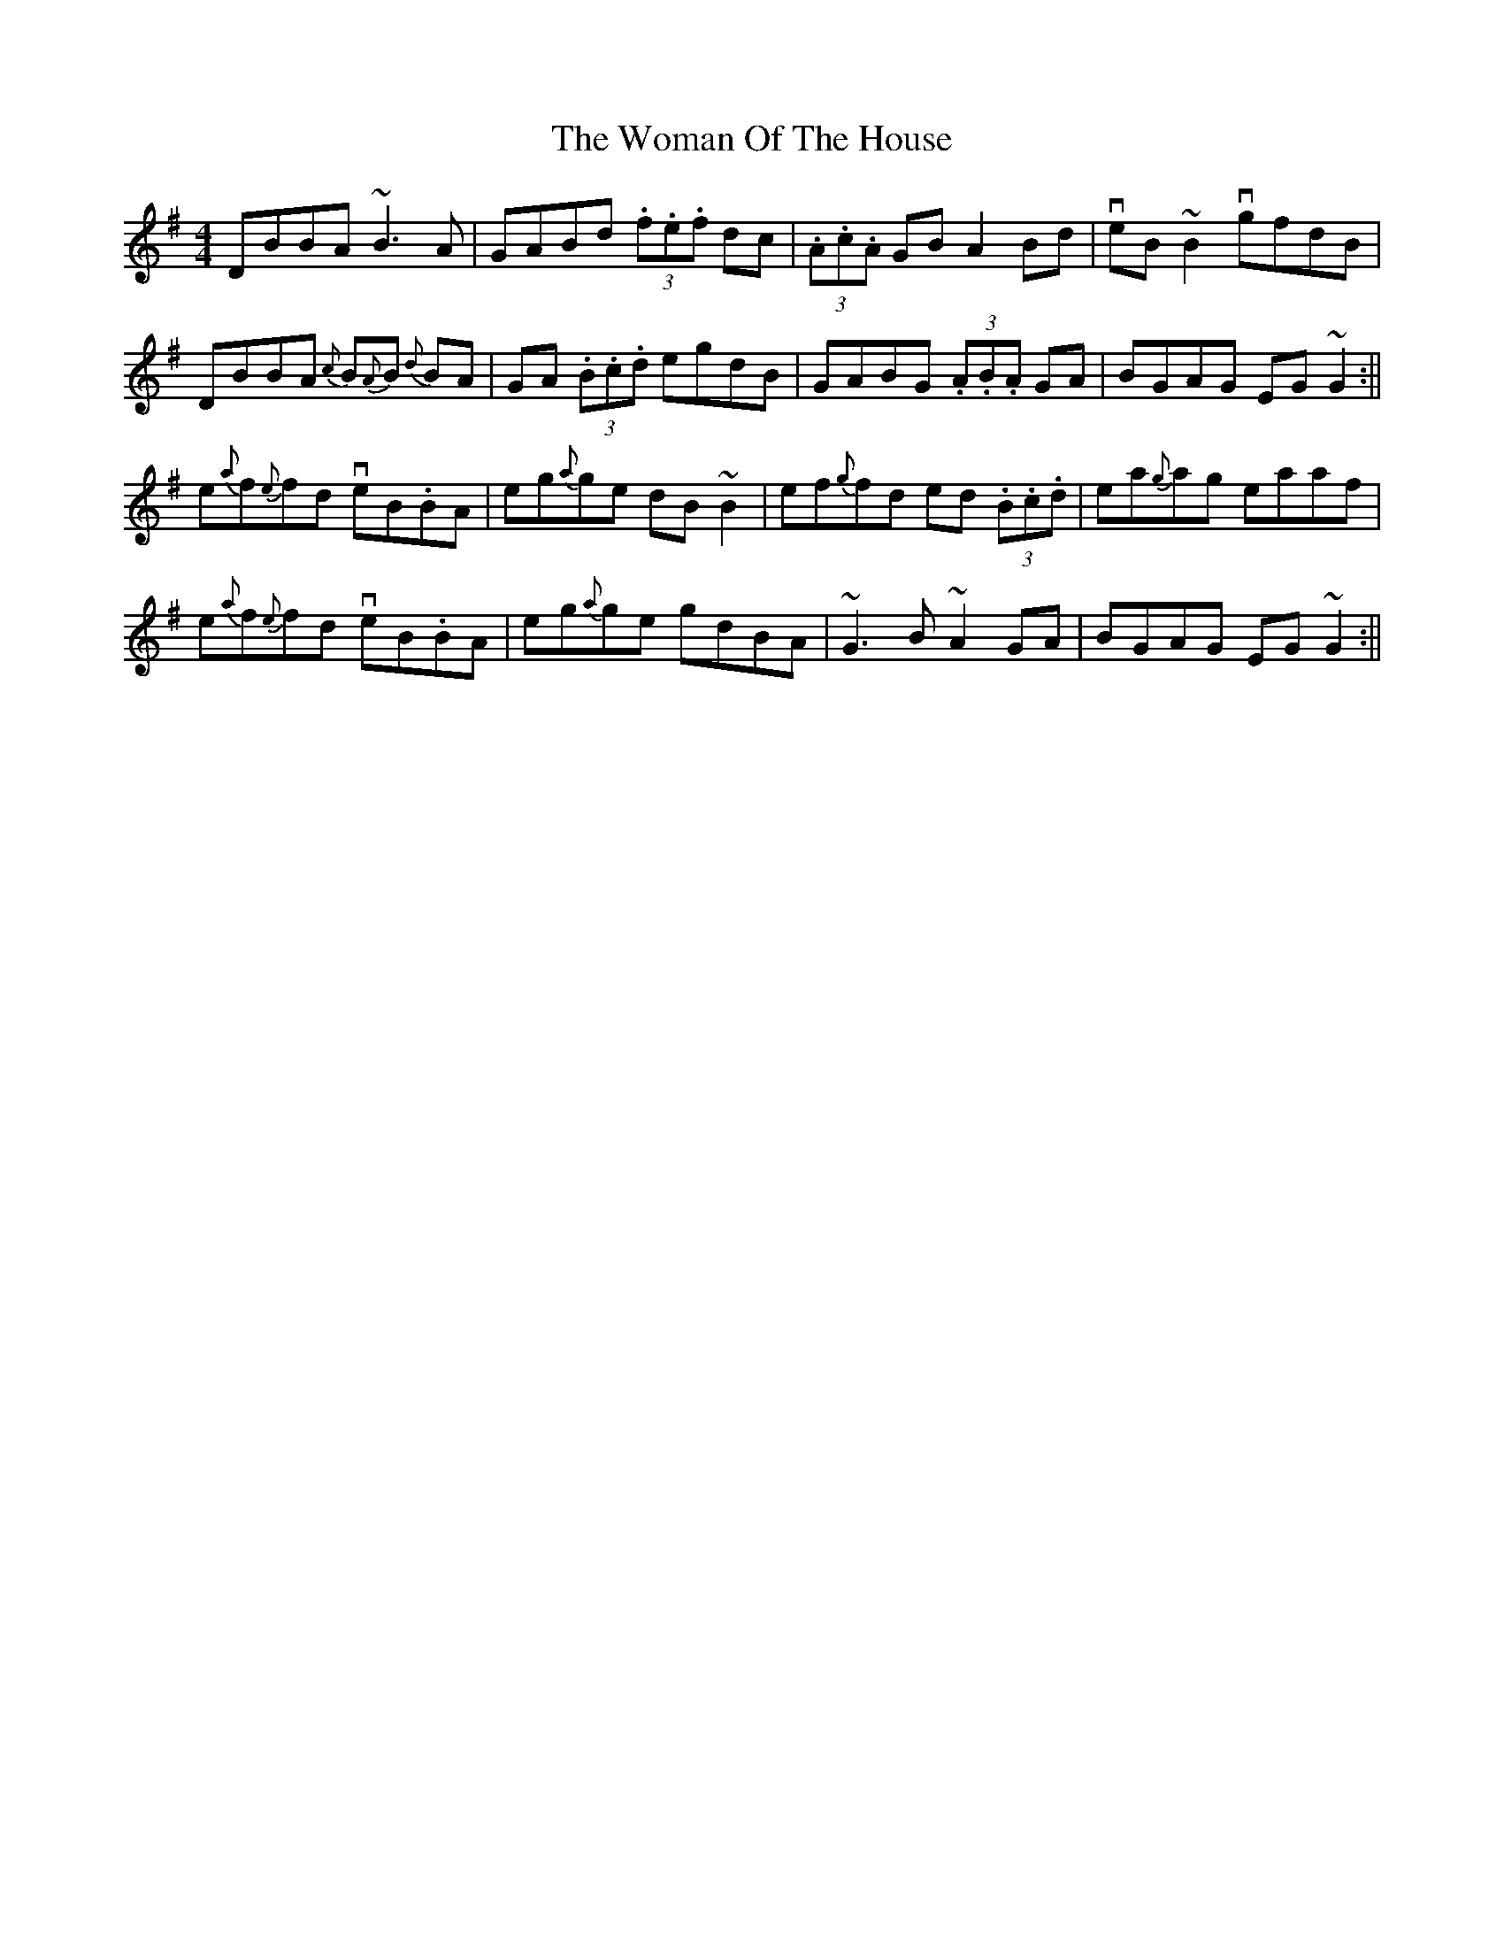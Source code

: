 X: 3
T: Woman Of The House, The
Z: swisspiper
S: https://thesession.org/tunes/321#setting22714
R: reel
M: 4/4
L: 1/8
K: Gmaj
DBBA ~B3A|GABd (3.f.e.f dc|(3.A.c.A GB A2 Bd|veB~B2 vgfdB|
DBBA {c}B{A}B {d}BA|GA (3.B.c.d egdB|GABG (3.A.B.A GA |BGAG EG~G2:||
e{a}f{e}fd veB.BA|eg{a}ge dB~B2|ef{g}fd ed (3.B.c.d|ea{g}ag eaaf|
e{a}f{e}fd veB.BA|eg{a}ge gdBA|~G3B ~A2 GA |BGAG EG~G2:||

